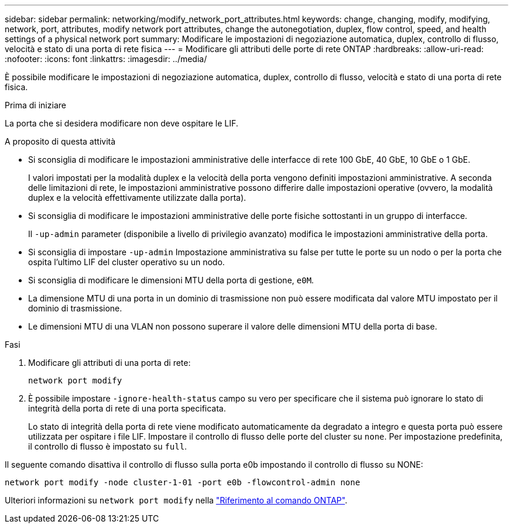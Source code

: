 ---
sidebar: sidebar 
permalink: networking/modify_network_port_attributes.html 
keywords: change, changing, modify, modifying, network, port, attributes, modify network port attributes, change the autonegotiation, duplex, flow control, speed, and health settings of a physical network port 
summary: Modificare le impostazioni di negoziazione automatica, duplex, controllo di flusso, velocità e stato di una porta di rete fisica 
---
= Modificare gli attributi delle porte di rete ONTAP
:hardbreaks:
:allow-uri-read: 
:nofooter: 
:icons: font
:linkattrs: 
:imagesdir: ../media/


[role="lead"]
È possibile modificare le impostazioni di negoziazione automatica, duplex, controllo di flusso, velocità e stato di una porta di rete fisica.

.Prima di iniziare
La porta che si desidera modificare non deve ospitare le LIF.

.A proposito di questa attività
* Si sconsiglia di modificare le impostazioni amministrative delle interfacce di rete 100 GbE, 40 GbE, 10 GbE o 1 GbE.
+
I valori impostati per la modalità duplex e la velocità della porta vengono definiti impostazioni amministrative. A seconda delle limitazioni di rete, le impostazioni amministrative possono differire dalle impostazioni operative (ovvero, la modalità duplex e la velocità effettivamente utilizzate dalla porta).

* Si sconsiglia di modificare le impostazioni amministrative delle porte fisiche sottostanti in un gruppo di interfacce.
+
Il `-up-admin` parameter (disponibile a livello di privilegio avanzato) modifica le impostazioni amministrative della porta.

* Si sconsiglia di impostare `-up-admin` Impostazione amministrativa su false per tutte le porte su un nodo o per la porta che ospita l'ultimo LIF del cluster operativo su un nodo.
* Si sconsiglia di modificare le dimensioni MTU della porta di gestione, `e0M`.
* La dimensione MTU di una porta in un dominio di trasmissione non può essere modificata dal valore MTU impostato per il dominio di trasmissione.
* Le dimensioni MTU di una VLAN non possono superare il valore delle dimensioni MTU della porta di base.


.Fasi
. Modificare gli attributi di una porta di rete:
+
`network port modify`

. È possibile impostare `-ignore-health-status` campo su vero per specificare che il sistema può ignorare lo stato di integrità della porta di rete di una porta specificata.
+
Lo stato di integrità della porta di rete viene modificato automaticamente da degradato a integro e questa porta può essere utilizzata per ospitare i file LIF. Impostare il controllo di flusso delle porte del cluster su `none`. Per impostazione predefinita, il controllo di flusso è impostato su `full`.



Il seguente comando disattiva il controllo di flusso sulla porta e0b impostando il controllo di flusso su NONE:

....
network port modify -node cluster-1-01 -port e0b -flowcontrol-admin none
....
Ulteriori informazioni su `network port modify` nella link:https://docs.netapp.com/us-en/ontap-cli/network-port-modify.html["Riferimento al comando ONTAP"^].
